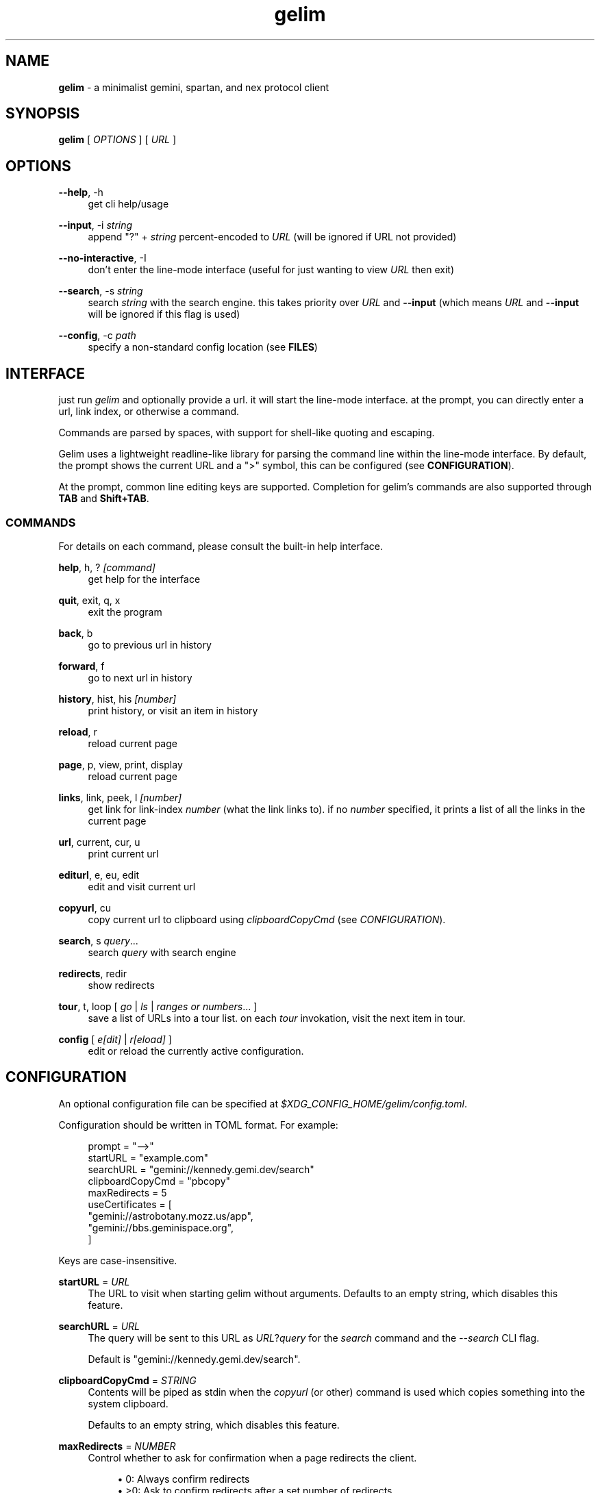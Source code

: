 .\" Generated by scdoc 1.10.1
.\" Complete documentation for this program is not available as a GNU info page
.ie \n(.g .ds Aq \(aq
.el       .ds Aq '
.nh
.ad l
.\" Begin generated content:
.TH "gelim" "1" "2024-12-14" "" "line-mode smolnet client"
.P
.SH NAME
.P
\fBgelim\fR - a minimalist gemini, spartan, and nex protocol client
.P
.P
.SH SYNOPSIS
.P
\fBgelim\fR [ \fIOPTIONS\fR ] [ \fIURL\fR ]
.P
.P
.SH OPTIONS
.P
\fB--help\fR, -h
.RS 4
get cli help/usage
.P
.RE
\fB--input\fR, -i \fIstring\fR
.RS 4
append "?" + \fIstring\fR percent-encoded to \fIURL\fR (will be ignored if URL not provided)
.P
.RE
\fB--no-interactive\fR, -I
.RS 4
don't enter the line-mode interface (useful for just wanting to view \fIURL\fR then exit)
.P
.RE
\fB--search\fR, -s \fIstring\fR
.RS 4
search \fIstring\fR with the search engine. this takes priority over \fIURL\fR and
\fB--input\fR (which means \fIURL\fR and \fB--input\fR will be ignored if this flag is used)
.P
.RE
\fB--config\fR, -c \fIpath\fR
.RS 4
specify a non-standard config location (see \fBFILES\fR)
.P
.P
.RE
.SH INTERFACE
.P
just run \fIgelim\fR and optionally provide a url. it will start the line-mode interface.
at the prompt, you can directly enter a url, link index, or otherwise a command.
.P
Commands are parsed by spaces, with support for shell-like quoting and escaping.
.P
Gelim uses a lightweight readline-like library for parsing the command line
within the line-mode interface. By default, the prompt shows the current URL and
a ">" symbol, this can be configured (see \fBCONFIGURATION\fR).
.P
At the prompt, common line editing keys are supported. Completion for gelim's
commands are also supported through \fBTAB\fR and \fBShift+TAB\fR.
.P
.SS COMMANDS
.P
For details on each command, please consult the built-in help interface.
.P
\fBhelp\fR, h, ? \fI[command]\fR
.RS 4
get help for the interface
.P
.RE
\fBquit\fR, exit, q, x
.RS 4
exit the program
.P
.RE
\fBback\fR, b
.RS 4
go to previous url in history
.P
.RE
\fBforward\fR, f
.RS 4
go to next url in history
.P
.RE
\fBhistory\fR, hist, his \fI[number]\fR
.RS 4
print history, or visit an item in history
.P
.RE
\fBreload\fR, r
.RS 4
reload current page
.P
.RE
\fBpage\fR, p, view, print, display
.RS 4
reload current page
.P
.RE
\fBlinks\fR, link, peek, l \fI[number]\fR
.RS 4
get link for link-index \fInumber\fR (what the link links to).
if no \fInumber\fR specified, it prints a list of all the links in the current page
.P
.RE
\fBurl\fR, current, cur, u
.RS 4
print current url
.P
.RE
\fBediturl\fR, e, eu, edit
.RS 4
edit and visit current url
.P
.RE
\fBcopyurl\fR, cu
.RS 4
copy current url to clipboard using \fIclipboardCopyCmd\fR (see
\fICONFIGURATION\fR).
.P
.RE
\fBsearch\fR, s \fIquery\fR...
.RS 4
search \fIquery\fR with search engine
.P
.RE
\fBredirects\fR, redir
.RS 4
show redirects
.P
.RE
\fBtour\fR, t, loop [ \fIgo\fR | \fIls\fR | \fIranges or numbers\fR... ]
.RS 4
save a list of URLs into a tour list. on each \fItour\fR invokation, visit the
next item in tour.
.P
.RE
\fBconfig\fR [ \fIe[dit]\fR | \fIr[eload]\fR ]
.RS 4
edit or reload the currently active configuration.
.P
.RE
.SH CONFIGURATION
.P
An optional configuration file can be specified at
\fI$XDG_CONFIG_HOME/gelim/config.toml\fR.
.P
Configuration should be written in TOML format. For example:
.P
.nf
.RS 4
prompt = "-->"
startURL = "example\&.com"
searchURL = "gemini://kennedy\&.gemi\&.dev/search"
clipboardCopyCmd = "pbcopy"
maxRedirects = 5
useCertificates = [
    "gemini://astrobotany\&.mozz\&.us/app",
    "gemini://bbs\&.geminispace\&.org",
]
.fi
.RE
.P
Keys are case-insensitive.
.P
\fBstartURL\fR = \fIURL\fR
.RS 4
The URL to visit when starting gelim without arguments.
Defaults to an empty string, which disables this feature.
.P
.RE
\fBsearchURL\fR = \fIURL\fR
.RS 4
The query will be sent to this URL as \fIURL\fR?\fIquery\fR for the \fIsearch\fR command
and the \fI--search\fR CLI flag.
.P
Default is "gemini://kennedy.gemi.dev/search".
.P
.RE
\fBclipboardCopyCmd\fR = \fISTRING\fR
.RS 4
Contents will be piped as stdin when the \fIcopyurl\fR (or other) command is
used which copies something into the system clipboard.
.P
Defaults to an empty string, which disables this feature.
.P
.RE
\fBmaxRedirects\fR = \fINUMBER\fR
.RS 4
Control whether to ask for confirmation when a page redirects the client.
.P
.RS 4
.ie n \{\
\h'-04'\(bu\h'+03'\c
.\}
.el \{\
.IP \(bu 4
.\}
0: Always confirm redirects
.RE
.RS 4
.ie n \{\
\h'-04'\(bu\h'+03'\c
.\}
.el \{\
.IP \(bu 4
.\}
>0: Ask to confirm redirects after a set number of redirects
.RE
.RS 4
.ie n \{\
\h'-04'\(bu\h'+03'\c
.\}
.el \{\
.IP \(bu 4
.\}
<0: Never confirm redirects

.RE
.P
This is \fI5\fR by default, following the RFC-2068.
.P
.RE
\fBmaxWidth\fR = \fINUMBER\fR
.RS 4
Each page will be rendered to maximum of max(\fImaxWidth\fR, terminal width)
columns wide for gemtext documents, and centered.
.P
Set to \fI0\fR to always use the terminal width.
.P
For plain text documents, Nex directories, and gophermaps, the page will be
centered based on the maximum width of the text in the document.
.P
Default is \fI90\fR.
.P
.RE
\fBuseCertificate\fR = \fILIST\fR
.RS 4
The list of full URL prefixes (including scheme) that should use the client
certificate. The certificate and key files should be in the same directory
as the default config file location. Symlinks are supported.
.P
See \fBCLIENT CERTIFICATES\fR for more information.
.P
By default, this is an empty list.
.P
.RE
\fBprompt\fR = \fISTRING\fR
.RS 4
Newlines are supported. The default prompt is "%Un>". Here are the
available components:
.P
.RE
.TS
allbox;l l lx
l l lx
l l lx
l l lx
l l lx
l l lx
l l lx.
T{
\fBName\fR
T}	T{
\fBReplacement\fR
T}	T{
\fBExample\fR
T}
T{
%U
T}	T{
Full URL including scheme and query
T}	T{
gemini://example.org/file/path.gmi?query
T}
T{
%u
T}	T{
Full URL without scheme and query
T}	T{
example.org/file/path.gmi
T}
T{
%P
T}	T{
Full path
T}	T{
/file/path.gmi
T}
T{
%p
T}	T{
Basename in path
T}	T{
path.gmi
T}
T{
%H
T}	T{
Full hostname with port
T}	T{
x.example.org:1965
T}
T{
%h
T}	T{
Hostname without port
T}	T{
x.example.org
T}
.TE
.sp 1
.RS 4
.P
Note that gopher type selectors are stripped for both \fI%P\fR and \fI%p\fR.
.P
.RE
.SH CLIENT CERTIFICATES
.P
To use a client certificate on certain gemini sites for authentication, you
should prepare PEM-encoded files for the certificate and the key. Place them in
the gelim config directory (see \fBFILES\fR), named \fIcert.pem\fR and \fIkey.pem\fR
respectively. Symlinks are supported.
.P
On startup, gelim will look for these two files in the config directory and
attempt to load these as a client certificate.
.P
To use the client certificate, list the URLs that you want to use it on in the
\fBuseCertificate\fR config option:
.P
.nf
.RS 4
useCertificates = [
    "gemini://example\&.org",
]
.fi
.RE
.P
In this example, or URLs that begins with "gemini://example.org" will use your
client certificate.
.P
.SH FILES
.P
The config directory \fI$XDG_CONFIG_HOME/gelim/\fR is used by default. This is
usually \fI~/.config/gelim/\fR. A different directory can be specified using the
\fB--config\fR option.
.P
The following files are read by gelim, relative to the config directory.
.P
.RS 4
.ie n \{\
\h'-04'\(bu\h'+03'\c
.\}
.el \{\
.IP \(bu 4
.\}
config.toml (see \fBCONFIGURATION\fR)
.RE
.RS 4
.ie n \{\
\h'-04'\(bu\h'+03'\c
.\}
.el \{\
.IP \(bu 4
.\}
cert.pem
.RE
.RS 4
.ie n \{\
\h'-04'\(bu\h'+03'\c
.\}
.el \{\
.IP \(bu 4
.\}
key.pem

.RE
.P
.SH SEE ALSO
.P
A \fIREADME.md\fR file should be included in your \fBgelim\fR installation. \fBgelim\fR also
includes a built-in help functionality accessible through the \fBhelp\fR command.
.P
Up-to-date information and source code can also be found at
\fIhttps://github.com/hedyhli/gelim\fR.
.P
.SH AUTHORS
.P
Created and maintained by ~hedy <\fIhedy.dev@protonmail.com\fR>.
